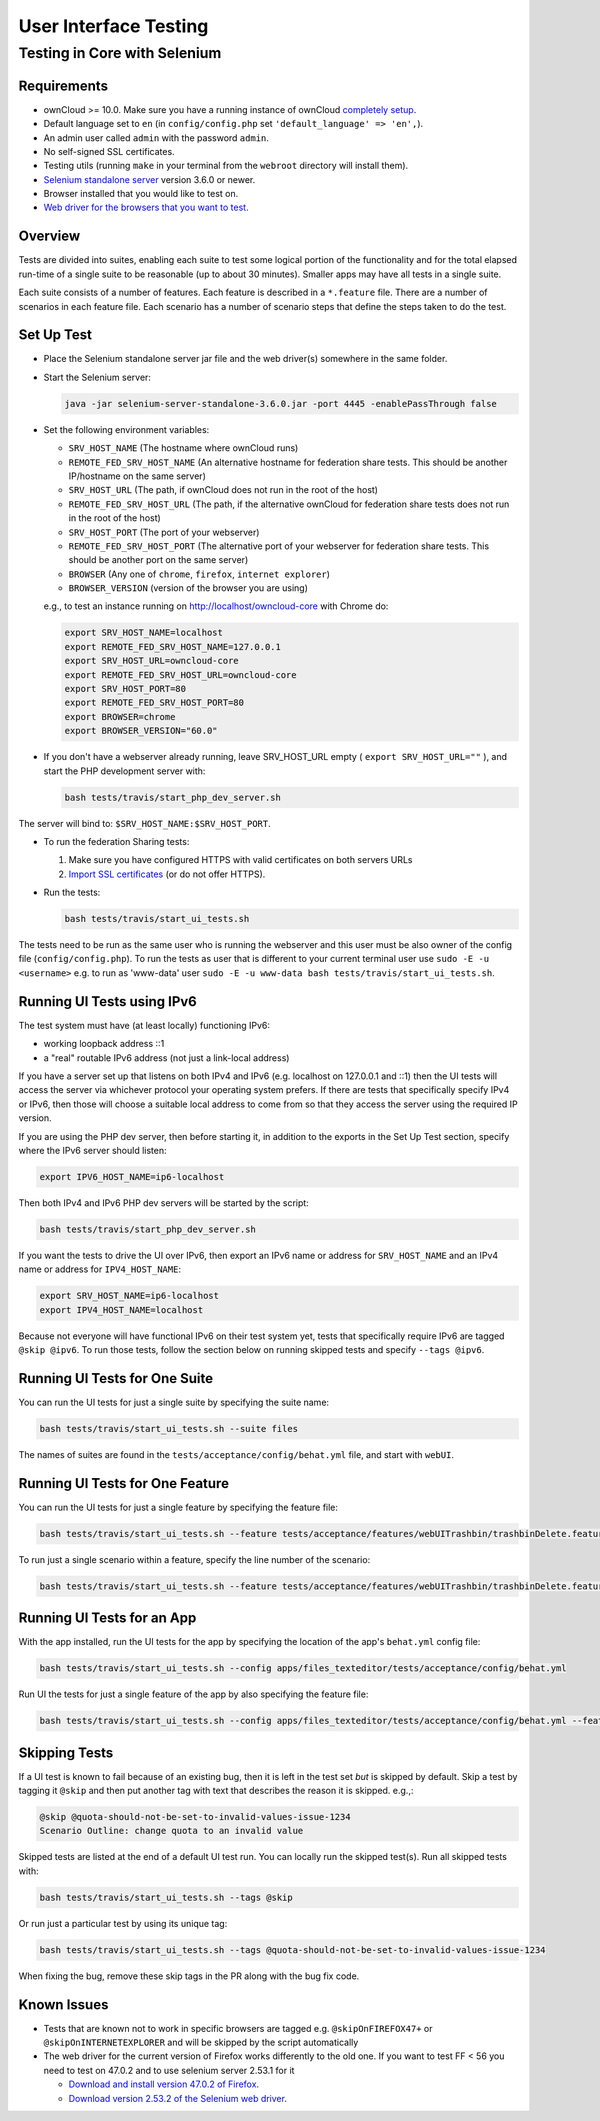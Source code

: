 ======================
User Interface Testing
======================

Testing in Core with Selenium
-----------------------------

Requirements
~~~~~~~~~~~~

- ownCloud >= 10.0. Make sure you have a running instance of ownCloud `completely setup <https://doc.owncloud.com/server/latest/admin_manual/installation/>`_.
- Default language set to ``en`` (in ``config/config.php`` set ``'default_language' => 'en',``).
- An admin user called ``admin`` with the password ``admin``.
- No self-signed SSL certificates.
- Testing utils (running ``make`` in your terminal from the ``webroot`` directory will install them).
- `Selenium standalone server <http://docs.seleniumhq.org/download/>`_ version 3.6.0 or newer.
- Browser installed that you would like to test on.
- `Web driver for the browsers that you want to test <http://www.seleniumhq.org/download/#thirdPartyDrivers>`_.

Overview
~~~~~~~~

Tests are divided into suites, enabling each suite to test some logical portion of the functionality
and for the total elapsed run-time of a single suite to be reasonable (up to about 30 minutes).
Smaller apps may have all tests in a single suite.

Each suite consists of a number of features. Each feature is described in a ``*.feature`` file.
There are a number of scenarios in each feature file. Each scenario has a number of scenario steps
that define the steps taken to do the test.

Set Up Test
~~~~~~~~~~~

- Place the Selenium standalone server jar file and the web driver(s) somewhere in the same folder.
- Start the Selenium server:

  .. code-block:: console

    java -jar selenium-server-standalone-3.6.0.jar -port 4445 -enablePassThrough false

- Set the following environment variables:

  - ``SRV_HOST_NAME`` (The hostname where ownCloud runs)
  - ``REMOTE_FED_SRV_HOST_NAME`` (An alternative hostname for federation share tests. This should be another IP/hostname on the same server)
  - ``SRV_HOST_URL`` (The path, if ownCloud does not run in the root of the host)
  - ``REMOTE_FED_SRV_HOST_URL`` (The path, if the alternative ownCloud for federation share tests does not run in the root of the host)
  - ``SRV_HOST_PORT`` (The port of your webserver)
  - ``REMOTE_FED_SRV_HOST_PORT`` (The alternative port of your webserver for federation share tests. This should be another port on the same server)
  - ``BROWSER`` (Any one of ``chrome``, ``firefox``, ``internet explorer``)
  - ``BROWSER_VERSION`` (version of the browser you are using)

  e.g., to test an instance running on http://localhost/owncloud-core with Chrome do:

  .. code-block:: console

    export SRV_HOST_NAME=localhost
    export REMOTE_FED_SRV_HOST_NAME=127.0.0.1
    export SRV_HOST_URL=owncloud-core
    export REMOTE_FED_SRV_HOST_URL=owncloud-core
    export SRV_HOST_PORT=80
    export REMOTE_FED_SRV_HOST_PORT=80
    export BROWSER=chrome
    export BROWSER_VERSION="60.0"
    

- If you don't have a webserver already running, leave SRV_HOST_URL empty ( ``export SRV_HOST_URL=""`` ), and start the PHP development server with:

  .. code-block:: console

    bash tests/travis/start_php_dev_server.sh

The server will bind to: ``$SRV_HOST_NAME:$SRV_HOST_PORT``.

- To run the federation Sharing tests:

  1. Make sure you have configured HTTPS with valid certificates on both servers URLs
  2. `Import SSL certificates <https://doc.owncloud.org/server/10.0/admin_manual/configuration/server/import_ssl_cert.html>`_ (or do not offer HTTPS).

- Run the tests:

  .. code-block:: console

    bash tests/travis/start_ui_tests.sh

The tests need to be run as the same user who is running the webserver and this user must be also owner of the config file (``config/config.php``).
To run the tests as user that is different to your current terminal user use ``sudo -E -u <username>`` e.g. to run as 'www-data' user ``sudo -E -u www-data bash tests/travis/start_ui_tests.sh``.

Running UI Tests using IPv6
~~~~~~~~~~~~~~~~~~~~~~~~~~~

The test system must have (at least locally) functioning IPv6:

- working loopback address ::1
- a "real" routable IPv6 address (not just a link-local address)

If you have a server set up that listens on both IPv4 and IPv6 (e.g. localhost on 127.0.0.1 and ::1) 
then the UI tests will access the server via whichever protocol your operating system prefers. 
If there are tests that specifically specify IPv4 or IPv6, then those will choose a suitable local 
address to come from so that they access the server using the required IP version.

If you are using the PHP dev server, then before starting it, in addition to the exports in the Set Up Test section, 
specify where the IPv6 server should listen:

.. code-block:: console

  export IPV6_HOST_NAME=ip6-localhost

Then both IPv4 and IPv6 PHP dev servers will be started by the script:

.. code-block:: console

  bash tests/travis/start_php_dev_server.sh

If you want the tests to drive the UI over IPv6, then export an IPv6 name or address for ``SRV_HOST_NAME``
and an IPv4 name or address for ``IPV4_HOST_NAME``:

.. code-block:: console

  export SRV_HOST_NAME=ip6-localhost
  export IPV4_HOST_NAME=localhost

Because not everyone will have functional IPv6 on their test system yet, tests that specifically 
require IPv6 are tagged ``@skip @ipv6``. To run those tests, follow the section below on running 
skipped tests and specify ``--tags @ipv6``.

Running UI Tests for One Suite
~~~~~~~~~~~~~~~~~~~~~~~~~~~~~~~~

You can run the UI tests for just a single suite by specifying the suite name:

.. code-block:: console

  bash tests/travis/start_ui_tests.sh --suite files
  
The names of suites are found in the ``tests/acceptance/config/behat.yml`` file, and start with ``webUI``.

Running UI Tests for One Feature
~~~~~~~~~~~~~~~~~~~~~~~~~~~~~~~~

You can run the UI tests for just a single feature by specifying the feature file:

.. code-block:: console

  bash tests/travis/start_ui_tests.sh --feature tests/acceptance/features/webUITrashbin/trashbinDelete.feature

To run just a single scenario within a feature, specify the line number of the scenario:

.. code-block:: console

  bash tests/travis/start_ui_tests.sh --feature tests/acceptance/features/webUITrashbin/trashbinDelete.feature:<linenumber>

Running UI Tests for an App
~~~~~~~~~~~~~~~~~~~~~~~~~~~

With the app installed, run the UI tests for the app by specifying the location of the app's ``behat.yml`` config file:

.. code-block:: console

  bash tests/travis/start_ui_tests.sh --config apps/files_texteditor/tests/acceptance/config/behat.yml

Run UI the tests for just a single feature of the app by also specifying the feature file:

.. code-block:: console

  bash tests/travis/start_ui_tests.sh --config apps/files_texteditor/tests/acceptance/config/behat.yml --feature apps/files_texteditor/tests/acceptance/features/textfiles.feature

Skipping Tests
~~~~~~~~~~~~~~

If a UI test is known to fail because of an existing bug, then it is left in the test set *but* is skipped by default.
Skip a test by tagging it ``@skip`` and then put another tag with text that describes the reason it is skipped. e.g.,:

.. code-block:: console

  @skip @quota-should-not-be-set-to-invalid-values-issue-1234
  Scenario Outline: change quota to an invalid value

Skipped tests are listed at the end of a default UI test run.
You can locally run the skipped test(s). 
Run all skipped tests with:

.. code-block:: console

   bash tests/travis/start_ui_tests.sh --tags @skip

Or run just a particular test by using its unique tag:

.. code-block:: console

  bash tests/travis/start_ui_tests.sh --tags @quota-should-not-be-set-to-invalid-values-issue-1234

When fixing the bug, remove these skip tags in the PR along with the bug fix code.

Known Issues
~~~~~~~~~~~~
- Tests that are known not to work in specific browsers are tagged e.g. ``@skipOnFIREFOX47+`` or ``@skipOnINTERNETEXPLORER`` and will be skipped by the script automatically

- The web driver for the current version of Firefox works differently to the old one. If you want to test FF < 56 you need to test on 47.0.2 and to use selenium server 2.53.1 for it

  - `Download and install version 47.0.2 of Firefox <https://ftp.mozilla.org/pub/firefox/releases/47.0.2/>`_. 
  - `Download version 2.53.2 of the Selenium web driver <https://selenium-release.storage.googleapis.com/index.html?path=2.53/>`_.

